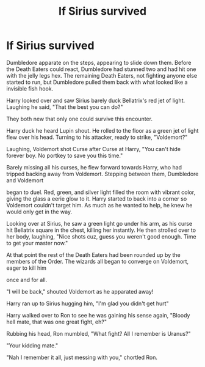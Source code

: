 #+TITLE: If Sirius survived

* If Sirius survived
:PROPERTIES:
:Author: ThreePros
:Score: 1
:DateUnix: 1543545636.0
:DateShort: 2018-Nov-30
:FlairText: Fic Search
:END:
Dumbledore apparate on the steps, appearing to slide down them. Before the Death Eaters could react, Dumbledore had stunned two and had hit one with the jelly legs hex. The remaining Death Eaters, not fighting anyone else started to run, but Dumbledore pulled them back with what looked like a invisible fish hook.

Harry looked over and saw Sirius barely duck Bellatrix's red jet of light. Laughing he said, "That the best you can do?"

They both new that only one could survive this encounter.

Harry duck he heard Lupin shout. He rolled to the floor as a green jet of light flew over his head. Turning to his attacker, ready to strike, "Voldemort?"

Laughing, Voldemort shot Curse after Curse at Harry, "You can't hide forever boy. No portkey to save you this time."

Barely missing all his curses, he flew forward towards Harry, who had tripped backing away from Voldemort. Stepping between them, Dumbledore and Voldemort

began to duel. Red, green, and silver light filled the room with vibrant color, giving the glass a eerie glow to it. Harry started to back into a corner so Voldemort couldn't target him. As much as he wanted to help, he knew he would only get in the way.

Looking over at Sirius, he saw a green light go under his arm, as his curse hit Bellatrix square in the chest, killing her instantly. He then strolled over to her body, laughing, "Nice shots cuz, guess you weren't good enough. Time to get your master now."

At that point the rest of the Death Eaters had been rounded up by the members of the Order. The wizards all began to converge on Voldemort, eager to kill him

once and for all.

"I will be back," shouted Voldemort as he apparated away!

Harry ran up to Sirius hugging him, "I'm glad you didn't get hurt"

Harry walked over to Ron to see he was gaining his sense again, "Bloody hell mate, that was one great fight, eh?"

Rubbing his head, Ron mumbled, "What fight? All I remember is Uranus?"

"Your kidding mate."

"Nah I remember it all, just messing with you," chortled Ron.

